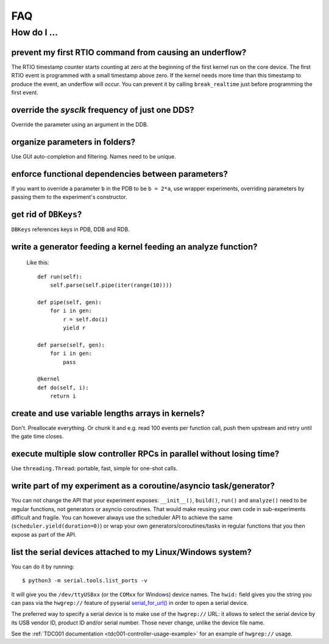 FAQ
###

How do I ...
============

prevent my first RTIO command from causing an underflow?
--------------------------------------------------------

The RTIO timestamp counter starts counting at zero at the beginning of the first kernel run on the core device. The first RTIO event is programmed with a small timestamp above zero. If the kernel needs more time than this timestamp to produce the event, an underflow will occur. You can prevent it by calling ``break_realtime`` just before programming the first event.

override the `sysclk` frequency of just one DDS?
------------------------------------------------

Override the parameter using an argument in the DDB.

organize parameters in folders?
-------------------------------

Use GUI auto-completion and filtering.
Names need to be unique.

enforce functional dependencies between parameters?
---------------------------------------------------

If you want to override a parameter ``b`` in the PDB to be ``b = 2*a``,
use wrapper experiments, overriding parameters by passing them to the
experiment's constructor.

get rid of ``DBKeys``?
----------------------

``DBKeys`` references keys in PDB, DDB and RDB.

write a generator feeding a kernel feeding an analyze function?
---------------------------------------------------------------

  Like this::

    def run(self):
        self.parse(self.pipe(iter(range(10))))

    def pipe(self, gen):
        for i in gen:
            r = self.do(i)
            yield r

    def parse(self, gen):
        for i in gen:
            pass

    @kernel
    def do(self, i):
        return i

create and use variable lengths arrays in kernels?
--------------------------------------------------

Don't. Preallocate everything. Or chunk it and e.g. read 100 events per
function call, push them upstream and retry until the gate time closes.

execute multiple slow controller RPCs in parallel without losing time? 
----------------------------------------------------------------------

Use ``threading.Thread``: portable, fast, simple for one-shot calls.

write part of my experiment as a coroutine/asyncio task/generator?
------------------------------------------------------------------

You can not change the API that your experiment exposes: ``__init__()``,
``build()``, ``run()`` and ``analyze()`` need to be regular functions, not
generators or asyncio coroutines. That would make reusing your own code in
sub-experiments difficult and fragile. You can however always use the
scheduler API to achieve the same (``scheduler.yield(duration=0)``)
or wrap your own generators/coroutines/tasks in regular functions that
you then expose as part of the API.

list the serial devices attached to my Linux/Windows system?
------------------------------------------------------------

You can do it by running::

    $ python3 -m serial.tools.list_ports -v

It will give you the ``/dev/ttyUSBxx`` (or the ``COMxx`` for Windows) device
names.
The ``hwid:`` field gives you the string you can pass via the ``hwgrep://``
feature of pyserial
`serial_for_url() <http://pyserial.sourceforge.net/pyserial_api.html#serial.serial_for_url>`_
in order to open a serial device.

The preferred way to specify a serial device is to make use of the ``hwgrep://``
URL: it allows to select the serial device by its USB vendor ID, product
ID and/or serial number. Those never change, unlike the device file name.

See the :ref:`TDC001 documentation <tdc001-controller-usage-example>` for an example of ``hwgrep://`` usage.